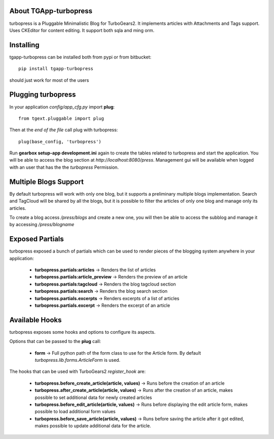 About TGApp-turbopress
-------------------------

.. image:: https://drone.io/bitbucket.org/axant/tgapp-turbopress/status.png
    :target: https://drone.io/bitbucket.org/axant/tgapp-turbopress

turbopress is a Pluggable Minimalistic Blog for TurboGears2.
It implements articles with Attachments and Tags support.
Uses CKEditor for content editing.
It support both sqla and ming orm.

Installing
-------------------------------

tgapp-turbopress can be installed both from pypi or from bitbucket::

    pip install tgapp-turbopress

should just work for most of the users

Plugging turbopress
----------------------------

In your application *config/app_cfg.py* import **plug**::

    from tgext.pluggable import plug

Then at the *end of the file* call plug with turbopress::

    plug(base_config, 'turbopress')

Run **gearbox setup-app development.ini** again to create
the tables related to turbopress and start the application.
You will be able to access the blog section at
*http://localhost:8080/press*. Management gui
will be available when logged with an user that
has the the *turbopress* Permission.

Multiple Blogs Support
---------------------------

By default turbopress will work with only one blog, but it supports
a preliminary multiple blogs implementation. Search and TagCloud will
be shared by all the blogs, but it is possible to filter the articles
of only one blog and manage only its articles.

To create a blog access */press/blogs* and create a new one,
you will then be able to access the subblog and manage it by accessing
*/press/blogname*

Exposed Partials
----------------------

turbopress exposed a bunch of partials which can be used
to render pieces of the blogging system anywhere in your
application:

    * **turbopress.partials:articles** -> Renders the list of articles

    * **turbopress.partials:article_preview** -> Renders the preview of an article

    * **turbopress.partials:tagcloud** -> Renders the blog tagcloud section

    * **turbopress.partials:search** -> Renders the blog search section

    * **turbopress.partials.excerpts** -> Renders excerpts of a list of articles

    * **turbopress.partials.excerpt** -> Renders the excerpt of an article

Available Hooks
----------------------

turbopress exposes some hooks and options to configure its
aspects.

Options that can be passed to the **plug** call:

    * **form** -> Full python path of the form class to use for the Article form. By default *turbopress.lib.forms.ArticleForm* is used.

The hooks that can be used with TurboGears2 *register_hook* are:

    * **turbopress.before_create_article(article, values)** -> Runs before the creation of an article

    * **turbopress.after_create_article(article, values)** -> Runs after the creation of an article, makes possible to set additional data for newly created articles

    * **turbopress.before_edit_article(article, values)** -> Runs before displaying the edit article form, makes possible to load additional form values

    * **turbopress.before_save_article(article, values)** -> Runs before saving the article after it got edited, makes possible to update additional data for the article.
